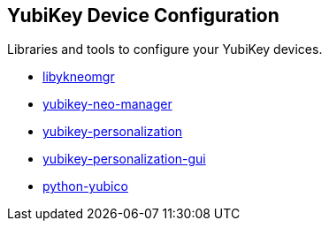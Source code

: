 == YubiKey Device Configuration
Libraries and tools to configure your YubiKey devices.

* link:/libykneomgr/[libykneomgr]
* link:/yubikey-neo-manager/[yubikey-neo-manager]
* link:/yubikey-personalization/[yubikey-personalization]
* link:/yubikey-personalization-gui/[yubikey-personalization-gui]
* link:/python-yubico[python-yubico]